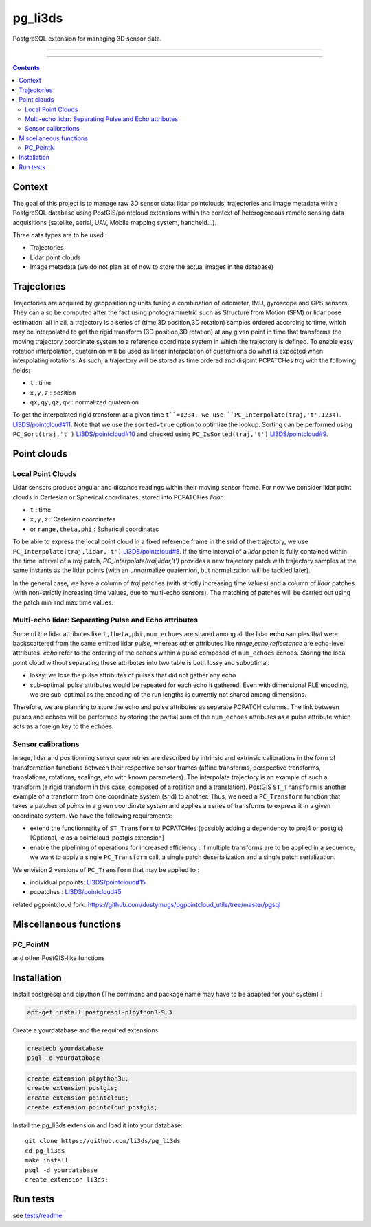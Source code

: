 ########
pg_li3ds
########

PostgreSQL extension for managing 3D sensor data.

----

|unix_build| |license|

----

.. contents::

=======
Context
=======

The goal of this project is to manage raw 3D sensor data: lidar pointclouds, trajectories and image metadata with a PostgreSQL database using PostGIS/pointcloud extensions within the context of heterogeneous remote sensing data acquisitions (satellite, aerial, UAV, Mobile mapping system, handheld...).

Three data types are to be used :

- Trajectories
- Lidar point clouds
- Image metadata (we do not plan as of now to store the actual images in the database)

============
Trajectories
============

Trajectories are acquired by geopositioning units fusing a combination of odometer, IMU, gyroscope and GPS sensors. They can also be computed after the fact using photogrammetric such as Structure from Motion (SFM) or lidar pose estimation.
all in all, a trajectory is a series of (time,3D position,3D rotation) samples ordered according to time, which may be interpolated to get the rigid transform (3D position,3D rotation) at any given point in time that transforms the moving trajectory coordinate system to a reference coordinate system in which the trajectory is defined. To enable easy rotation interpolation, quaternion will be used as linear interpolation of quaternions do what is expected when interpolating rotations.
As such, a trajectory will be stored as time ordered and disjoint PCPATCHes `traj` with the following fields:

- ``t`` : time
- ``x,y,z`` : position
- ``qx,qy,qz,qw`` : normalized quaternion

To get the interpolated rigid transform at a given time ``t``=1234, we use ``PC_Interpolate(traj,'t',1234)``. `LI3DS/pointcloud#11`_. Note that we use the ``sorted=true`` option to optimize the lookup. Sorting can be performed using ``PC_Sort(traj,'t')`` `LI3DS/pointcloud#10`_ and checked using ``PC_IsSorted(traj,'t')`` `LI3DS/pointcloud#9`_.

============
Point clouds
============

------------------
Local Point Clouds
------------------

Lidar sensors produce angular and distance readings within their moving sensor frame. For now we consider lidar point clouds in Cartesian or Spherical coordinates, stored into PCPATCHes `lidar` :

- ``t`` : time
- ``x,y,z`` : Cartesian coordinates
- or ``range,theta,phi`` : Spherical coordinates

To be able to express the local point cloud in a fixed reference frame in the srid of the trajectory, we use ``PC_Interpolate(traj,lidar,'t')``  `LI3DS/pointcloud#5`_. If the time interval of a `lidar` patch is fully contained within the time interval of a `traj` patch, `PC_Interpolate(traj,lidar,'t')` provides a new trajectory patch with trajectory samples at the same instants as the lidar points (with an unnormalize quaternion, but normalization will be tackled later).

In the general case, we have a column of `traj` patches (with strictly increasing time values) and a column of `lidar` patches (with non-strictly increasing time values, due to multi-echo sensors). The matching of patches will be carried out using the patch min and max time values.

------------------------------------------------------
Multi-echo lidar: Separating Pulse and Echo attributes
------------------------------------------------------

Some of the lidar attributes like ``t,theta,phi,num_echoes`` are shared among all the lidar **echo** samples that were backscattered from the same emitted lidar *pulse*, whereas other attributes like `range,echo,reflectance` are echo-level attributes. `echo` refer to the ordering of the echoes within a pulse composed of ``num_echoes`` echoes.
Storing the local point cloud without separating these attributes into two table is both lossy and suboptimal:

- lossy: we lose the pulse attributes of pulses that did not gather any echo
- sub-optimal: pulse attributes would be repeated for each echo it gathered. Even with dimensional RLE encoding, we are sub-optimal as the
  encoding of the run lengths is currently not shared among dimensions.

Therefore, we are planning to store the echo and pulse attributes as separate PCPATCH columns. The link between pulses and echoes will be performed by storing the partial sum of the ``num_echoes``  attributes as a pulse attribute which acts as a foreign key to the echoes.

-------------------
Sensor calibrations
-------------------

Image, lidar and positionning sensor geometries are described by intrinsic and extrinsic calibrations in the form of  transformation functions between their respective sensor frames (affine transforms, perspective transforms, translations, rotations, scalings, etc with known parameters). The interpolate trajectory is an example of such a transform (a rigid transform in this case, composed of a rotation and a translation). PostGIS ``ST_Transform`` is another example of a transform from one coordinate system (srid) to another.
Thus, we need a ``PC_Transform``  function that takes a patches of points in a given coordinate system and applies a series of transforms to express it in a given coordinate system. We have the following requirements:

- extend the functionnality of ``ST_Transform`` to PCPATCHes (possibly adding a dependency to proj4 or postgis) [Optional, ie as a pointcloud-postgis extension]
- enable the pipelining of operations for increased efficiency : if multiple transforms are to be applied in a sequence, we want to apply a single ``PC_Transform`` call, a single patch deserialization and a single patch serialization.

We envision 2 versions of ``PC_Transform`` that may be applied to :

- individual pcpoints: `LI3DS/pointcloud#15`_
- pcpatches : `LI3DS/pointcloud#5`_

related pgpointcloud fork: https://github.com/dustymugs/pgpointcloud_utils/tree/master/pgsql

=======================
Miscellaneous functions
=======================

---------
PC_PointN
---------

and other PostGIS-like functions

============
Installation
============


Install postgresql and plpython (The command and package name may have to be adapted for your system) :

.. code-block:: bash

    apt-get install postgresql-plpython3-9.3

Create a yourdatabase and the required extensions

.. code-block:: bash

    createdb yourdatabase
    psql -d yourdatabase

.. code-block:: sql

    create extension plpython3u;
    create extension postgis;
    create extension pointcloud;
    create extension pointcloud_postgis;

Install the pg_li3ds extension and load it into your database::

    git clone https://github.com/li3ds/pg_li3ds
    cd pg_li3ds
    make install
    psql -d yourdatabase
    create extension li3ds;

=========
Run tests
=========

see `tests/readme`_

.. _`LI3DS/pointcloud#15`: https://github.com/LI3DS/pointcloud/issues/15
.. _`LI3DS/pointcloud#11`: https://github.com/LI3DS/pointcloud/issues/11
.. _`LI3DS/pointcloud#10`: https://github.com/LI3DS/pointcloud/issues/10
.. _`LI3DS/pointcloud#9`: https://github.com/LI3DS/pointcloud/issues/9
.. _`LI3DS/pointcloud#5`: https://github.com/LI3DS/pointcloud/issues/5
.. _`tests/readme`: https://github.com/LI3DS/pg_li3ds/blob/master/tests/readme.rst

.. |unix_build| image:: https://img.shields.io/travis/LI3DS/pg_li3ds/master.svg?style=flat-square&label=unix%20build
    :target: http://travis-ci.org/LI3DS/pg_li3ds
    :alt: Build status of the master branch

.. |license| image:: https://img.shields.io/badge/license-MIT-blue.svg?style=flat-square
    :target: https://raw.githubusercontent.com/LI3DS/pg_li3ds/master/LICENSE.txt
    :alt: Package license
